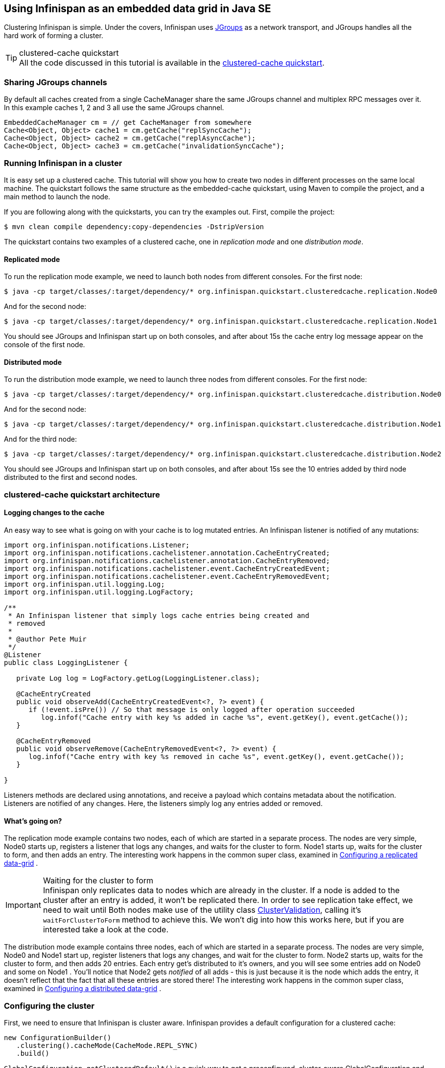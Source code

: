 ==  Using Infinispan as an embedded data grid in Java SE
Clustering Infinispan is simple.
Under the covers, Infinispan uses link:http://www.jgroups.org[JGroups] as a network transport, and JGroups handles all the hard work of forming a cluster.

.clustered-cache quickstart
TIP: All the code discussed in this tutorial is available in the link:$$https://github.com/infinispan/infinispan-quickstart/tree/master/clustered-cache$$[clustered-cache quickstart].

=== Sharing JGroups channels
By default all caches created from a single CacheManager share the same JGroups channel and multiplex RPC messages over it. In this example caches 1, 2 and 3 all use the same JGroups channel.

[source,java]
----
EmbeddedCacheManager cm = // get CacheManager from somewhere
Cache<Object, Object> cache1 = cm.getCache("replSyncCache");
Cache<Object, Object> cache2 = cm.getCache("replAsyncCache");
Cache<Object, Object> cache3 = cm.getCache("invalidationSyncCache");
----

=== Running Infinispan in a cluster
It is easy set up a clustered cache. This tutorial will show you how to create two nodes in different processes on the same local machine. The quickstart follows the same structure as the embedded-cache quickstart, using Maven to compile the project, and a main method to launch the node. 

If you are following along with the quickstarts, you can try the examples out. First, compile the project:

 $ mvn clean compile dependency:copy-dependencies -DstripVersion

The quickstart contains two examples of a clustered cache, one in _replication mode_ and one _distribution mode_.

==== Replicated mode
To run the replication mode example, we need to launch both nodes from different consoles. For the first node: 

 $ java -cp target/classes/:target/dependency/* org.infinispan.quickstart.clusteredcache.replication.Node0

And for the second node:

 $ java -cp target/classes/:target/dependency/* org.infinispan.quickstart.clusteredcache.replication.Node1

You should see JGroups and Infinispan start up on both consoles, and after about 15s the cache entry log message appear on the console of the first node.

==== Distributed mode
To run the distribution mode example, we need to launch three nodes from different consoles. For the first node:

 $ java -cp target/classes/:target/dependency/* org.infinispan.quickstart.clusteredcache.distribution.Node0

And for the second node:

 $ java -cp target/classes/:target/dependency/* org.infinispan.quickstart.clusteredcache.distribution.Node1

And for the third node:

 $ java -cp target/classes/:target/dependency/* org.infinispan.quickstart.clusteredcache.distribution.Node2

You should see JGroups and Infinispan start up on both consoles, and after about 15s see the 10 entries added by third node distributed to the first and second nodes.

=== clustered-cache quickstart architecture

====  Logging changes to the cache
An easy way to see what is going on with your cache is to log mutated entries. An Infinispan listener is notified of any mutations:

[source,java]
----
import org.infinispan.notifications.Listener;
import org.infinispan.notifications.cachelistener.annotation.CacheEntryCreated;
import org.infinispan.notifications.cachelistener.annotation.CacheEntryRemoved;
import org.infinispan.notifications.cachelistener.event.CacheEntryCreatedEvent;
import org.infinispan.notifications.cachelistener.event.CacheEntryRemovedEvent;
import org.infinispan.util.logging.Log;
import org.infinispan.util.logging.LogFactory;

/**
 * An Infinispan listener that simply logs cache entries being created and
 * removed
 * 
 * @author Pete Muir
 */
@Listener
public class LoggingListener {

   private Log log = LogFactory.getLog(LoggingListener.class);

   @CacheEntryCreated
   public void observeAdd(CacheEntryCreatedEvent<?, ?> event) {
      if (!event.isPre()) // So that message is only logged after operation succeeded
         log.infof("Cache entry with key %s added in cache %s", event.getKey(), event.getCache());
   }

   @CacheEntryRemoved
   public void observeRemove(CacheEntryRemovedEvent<?, ?> event) {
      log.infof("Cache entry with key %s removed in cache %s", event.getKey(), event.getCache());
   }

}

----

Listeners methods are declared using annotations, and receive a payload which contains metadata about the notification.
Listeners are notified of any changes. Here, the listeners simply log any entries added or removed.

==== What's going on?
The replication mode example contains two nodes, each of which are started in a separate process.
The nodes are very simple, Node0 starts up, registers a listener that logs any changes, and waits for the cluster to form.
Node1 starts up, waits for the cluster to form, and then adds an entry.
The interesting work happens in the common super class, examined in <<_configuring_a_replicated_data_grid,Configuring a replicated data-grid>> . 

.Waiting for the cluster to form
IMPORTANT: Infinispan only replicates data to nodes which are already in the cluster.
If a node is added to the cluster after an entry is added, it won't be replicated there.
In order to see replication take effect, we need to wait until Both nodes make use of the utility class link:$$http://github.com/infinispan/infinispan-quickstart/tree/master/clustered-cache/src/main/java/org/infinispan/quickstart/clusteredcache/replication/ClusterValidation.java$$[ClusterValidation], calling it's `waitForClusterToForm` method to achieve this.
We won't dig into how this works here, but if you are interested take a look at the code. 

The distribution mode example contains three nodes, each of which are started in a separate process. The nodes are very simple, Node0 and Node1 start up, register listeners that logs any changes, and wait for the cluster to form. Node2 starts up, waits for the cluster to form, and then adds 20 entries. Each entry get's distributed to it's owners, and you will see some entries add on Node0 and some on Node1 .  You'll notice that Node2 gets _notified_ of all adds - this is just because it is the node which adds the entry, it doesn't reflect that the fact that all these entries are stored there! The interesting work happens in the common super class, examined in <<_configuring_a_distributed_data_grid,Configuring a distributed data-grid>> . 

=== Configuring the cluster
First, we need to ensure that Infinispan is cluster aware.
Infinispan provides a default configuration for a clustered cache:

[source,java]
----
new ConfigurationBuilder()
   .clustering().cacheMode(CacheMode.REPL_SYNC)
   .build()
----

`GlobalConfiguration.getClusteredDefault()` is a quick way to get a preconfigured, cluster-aware GlobalConfiguration and can be used as a starting point to fine tuning the configuration. 

==== Tweaking the cluster configuration for your network
Depending on your network setup, you may need to tweak your JGroups set up.
JGroups is configured via an XML file; the file to use can be specified via the GlobalConfiguration: 

[source,java]
----
GlobalConfigurationBuilder.defaultClusteredBuilder()
   .transport().defaultTransport().addProperty("configurationFile", "jgroups.xml")
   .build()
----

The link:$$http://www.jgroups.org/manual/html/index.html$$[JGroups documentation] provides extensive advice on getting JGroups working on your network.
If you are new to configuring JGroups, you may get a little lost, so you might want to try tweaking these configuration parameters: 

*  Using the system property `-Djgroups.bind_addr=127.0.0.1` causes JGroups to bind only to your loopback interface, meaning any firewall you may have configured won't get in the way.
Very useful for testing a cluster where all nodes are on one machine. 

*TODO - add more tips!*

You can also configure the JGroups configuration to use in Infinispan's XML configuration:

[source,xml]
----
<global>
   <transport>
      <properties>
         <property name="configurationFile" value="jgroups.xml"/>
      </properties>
   </transport>
</global>
----

=== Configuring a replicated data-grid
In replicated mode, Infinispan will store every entry on every node in the grid. This offers high durability and availability of data, but means the storage capacity is limited by the available heap space on the node with least memory.
The cache should be configured to work in replication mode (either synchronous or asynchronous), and can otherwise be configured as normal. For example, if you want to configure the cache programatically:

[source,java]
----
private static EmbeddedCacheManager createCacheManagerProgrammatically() {
   return new DefaultCacheManager(
      GlobalConfigurationBuilder.defaultClusteredBuilder()
         .transport().defaultTransport().addProperty("configurationFile", "jgroups.xml")
         .build(),
      new ConfigurationBuilder()
         .clustering().cacheMode(CacheMode.REPL_SYNC)
         .build()
   );
}
----

You can configure an identical cache using XML:

.cfg.xml
[source,xml]
----
<infinispan xsi:schemaLocation="urn:infinispan:config:5.1 http://www.infinispan.org/schemas/infinispan-config-5.1.xsd" xmlns:xsi="http://www.w3.org/2001/XMLSchema-instance" xmlns="urn:infinispan:config:5.1">
   <global>
      <transport>
         <properties>
            <property name="configurationFile" value="jgroups.xml"/>
         </properties>
      </transport>
   </global>
   <default>
      <!-- Configure a synchronous replication cache -->
      <clustering mode="replication">
         <sync/>
      </clustering>
   </default>
</infinispan>
----

along with

[source,java]
----
private static EmbeddedCacheManager createCacheManagerFromXml() throws IOException {
   return new DefaultCacheManager("infinispan-replication.xml");
}
----

=== Configuring a distributed data-grid
In distributed mode, Infinispan will store every entry on a subset of the nodes in the grid (controlled by the parameter numOwners , which controls how many owners each entry will have). Compared to replication, distribution offers increased storage capacity, but with reduced availability (increased latency to access data) and durability. Adjusting the number of owners allows you to obtain the trade off between space, durability and availability. 

Infinispan also offers a _topology aware consistent hash_ which will ensure that the owners of entries are located in different data centers, racks and nodes to offer improved durability in case of node or network outages. 

The cache should be configured to work in distributed mode (either synchronous or asynchronous), and can otherwise be configured as normal. For example, if you want to configure the cache programatically:

[source,java]
----
new ConfigurationBuilder()
   .clustering()
      .cacheMode(CacheMode.DIST_SYNC)
      .hash().numOwners(2)
   .build()
----

You can configure an identical cache using XML:

.cfg.xml:
[source,xml]
----
<default>
   <!-- Configure a synchronous replication cache -->
   <clustering mode="distribution">
      <sync/>
      <hash numOwners="2"/>
   </clustering>
</default>
----

along with

[source,java]
----
private static EmbeddedCacheManager createCacheManagerFromXml() throws IOException {
   return new DefaultCacheManager("infinispan-replication.xml");
}
----



